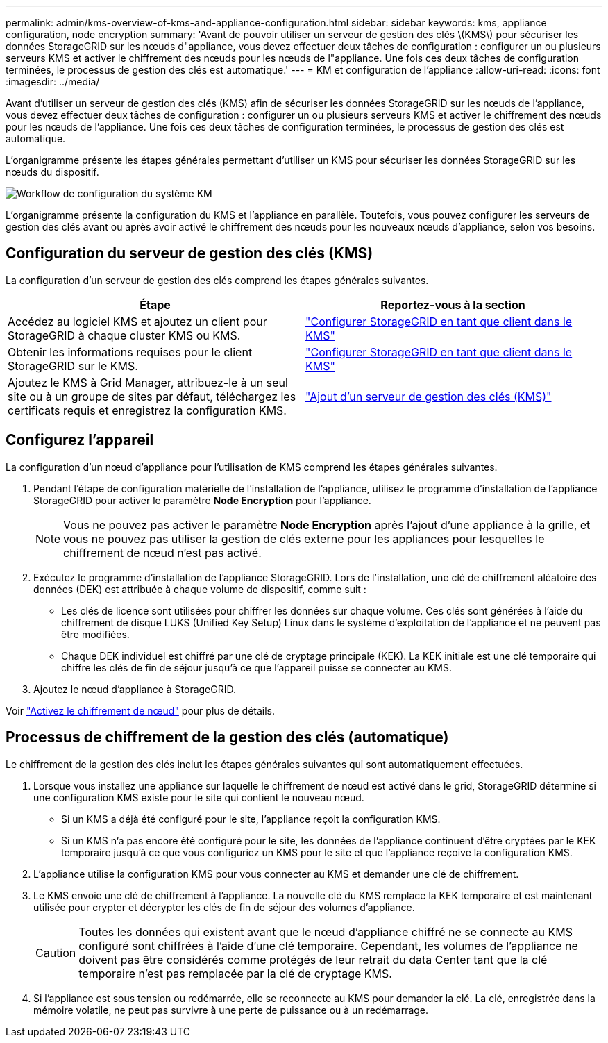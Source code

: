 ---
permalink: admin/kms-overview-of-kms-and-appliance-configuration.html 
sidebar: sidebar 
keywords: kms, appliance configuration, node encryption 
summary: 'Avant de pouvoir utiliser un serveur de gestion des clés \(KMS\) pour sécuriser les données StorageGRID sur les nœuds d"appliance, vous devez effectuer deux tâches de configuration : configurer un ou plusieurs serveurs KMS et activer le chiffrement des nœuds pour les nœuds de l"appliance. Une fois ces deux tâches de configuration terminées, le processus de gestion des clés est automatique.' 
---
= KM et configuration de l'appliance
:allow-uri-read: 
:icons: font
:imagesdir: ../media/


[role="lead"]
Avant d'utiliser un serveur de gestion des clés (KMS) afin de sécuriser les données StorageGRID sur les nœuds de l'appliance, vous devez effectuer deux tâches de configuration : configurer un ou plusieurs serveurs KMS et activer le chiffrement des nœuds pour les nœuds de l'appliance. Une fois ces deux tâches de configuration terminées, le processus de gestion des clés est automatique.

L'organigramme présente les étapes générales permettant d'utiliser un KMS pour sécuriser les données StorageGRID sur les nœuds du dispositif.

image::../media/kms_configuration_overview.png[Workflow de configuration du système KM, décrit dans le texte suivant]

L'organigramme présente la configuration du KMS et l'appliance en parallèle. Toutefois, vous pouvez configurer les serveurs de gestion des clés avant ou après avoir activé le chiffrement des nœuds pour les nouveaux nœuds d'appliance, selon vos besoins.



== Configuration du serveur de gestion des clés (KMS)

La configuration d'un serveur de gestion des clés comprend les étapes générales suivantes.

[cols="1a,1a"]
|===
| Étape | Reportez-vous à la section 


 a| 
Accédez au logiciel KMS et ajoutez un client pour StorageGRID à chaque cluster KMS ou KMS.
 a| 
link:kms-configuring-storagegrid-as-client.html["Configurer StorageGRID en tant que client dans le KMS"]



 a| 
Obtenir les informations requises pour le client StorageGRID sur le KMS.
 a| 
link:kms-configuring-storagegrid-as-client.html["Configurer StorageGRID en tant que client dans le KMS"]



 a| 
Ajoutez le KMS à Grid Manager, attribuez-le à un seul site ou à un groupe de sites par défaut, téléchargez les certificats requis et enregistrez la configuration KMS.
 a| 
link:kms-adding.html["Ajout d'un serveur de gestion des clés (KMS)"]

|===


== Configurez l'appareil

La configuration d'un nœud d'appliance pour l'utilisation de KMS comprend les étapes générales suivantes.

. Pendant l'étape de configuration matérielle de l'installation de l'appliance, utilisez le programme d'installation de l'appliance StorageGRID pour activer le paramètre *Node Encryption* pour l'appliance.
+

NOTE: Vous ne pouvez pas activer le paramètre *Node Encryption* après l'ajout d'une appliance à la grille, et vous ne pouvez pas utiliser la gestion de clés externe pour les appliances pour lesquelles le chiffrement de nœud n'est pas activé.

. Exécutez le programme d'installation de l'appliance StorageGRID. Lors de l'installation, une clé de chiffrement aléatoire des données (DEK) est attribuée à chaque volume de dispositif, comme suit :
+
** Les clés de licence sont utilisées pour chiffrer les données sur chaque volume. Ces clés sont générées à l'aide du chiffrement de disque LUKS (Unified Key Setup) Linux dans le système d'exploitation de l'appliance et ne peuvent pas être modifiées.
** Chaque DEK individuel est chiffré par une clé de cryptage principale (KEK). La KEK initiale est une clé temporaire qui chiffre les clés de fin de séjour jusqu'à ce que l'appareil puisse se connecter au KMS.


. Ajoutez le nœud d'appliance à StorageGRID.


Voir https://docs.netapp.com/us-en/storagegrid-appliances/installconfig/optional-enabling-node-encryption.html["Activez le chiffrement de nœud"^] pour plus de détails.



== Processus de chiffrement de la gestion des clés (automatique)

Le chiffrement de la gestion des clés inclut les étapes générales suivantes qui sont automatiquement effectuées.

. Lorsque vous installez une appliance sur laquelle le chiffrement de nœud est activé dans le grid, StorageGRID détermine si une configuration KMS existe pour le site qui contient le nouveau nœud.
+
** Si un KMS a déjà été configuré pour le site, l'appliance reçoit la configuration KMS.
** Si un KMS n'a pas encore été configuré pour le site, les données de l'appliance continuent d'être cryptées par le KEK temporaire jusqu'à ce que vous configuriez un KMS pour le site et que l'appliance reçoive la configuration KMS.


. L'appliance utilise la configuration KMS pour vous connecter au KMS et demander une clé de chiffrement.
. Le KMS envoie une clé de chiffrement à l'appliance. La nouvelle clé du KMS remplace la KEK temporaire et est maintenant utilisée pour crypter et décrypter les clés de fin de séjour des volumes d'appliance.
+

CAUTION: Toutes les données qui existent avant que le nœud d'appliance chiffré ne se connecte au KMS configuré sont chiffrées à l'aide d'une clé temporaire. Cependant, les volumes de l'appliance ne doivent pas être considérés comme protégés de leur retrait du data Center tant que la clé temporaire n'est pas remplacée par la clé de cryptage KMS.

. Si l'appliance est sous tension ou redémarrée, elle se reconnecte au KMS pour demander la clé. La clé, enregistrée dans la mémoire volatile, ne peut pas survivre à une perte de puissance ou à un redémarrage.

